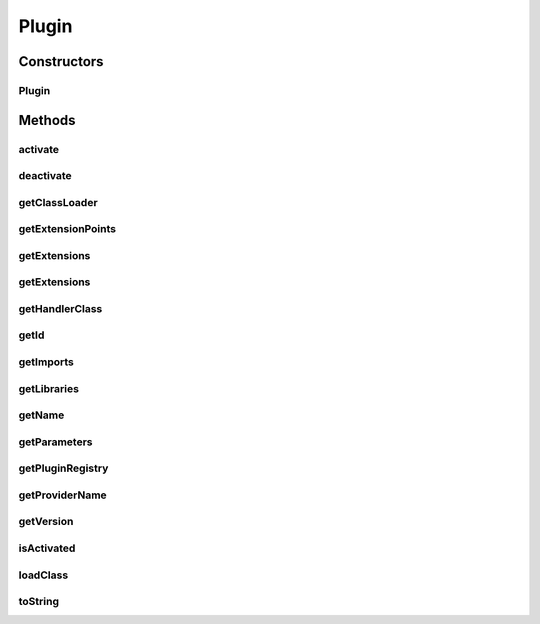 .. java:import:: java.io File

.. java:import:: java.net MalformedURLException

.. java:import:: java.net URL

.. java:import:: java.util ArrayList

.. java:import:: java.util Collection

.. java:import:: java.util Iterator

.. java:import:: java.util Properties

Plugin
======

.. java:package:: hk.hku.cecid.piazza.commons.spa
   :noindex:

.. java:type:: public class Plugin extends PluginComponent

   A Plugin represents a plugin descriptor. It contains the elements specified in the descriptor. It also contains a class loader for loading classes which stored in the libraries specified in the descriptor. If there is a plugin handler specified in the descriptor, it will be invoked when the plugin is being activated.

   :author: Hugo Y. K. Lam

   **See also:** :java:ref:`PluginRegistry`, :java:ref:`PluginClassLoader`, :java:ref:`PluginHandler`

Constructors
------------
Plugin
^^^^^^

.. java:constructor:: public Plugin(PluginRegistry registry, File folder, String descriptor) throws PluginException
   :outertype: Plugin

   Creates a new instance of Plugin.

   :param registry: the plugin registry which stores this plugin.
   :param folder: the folder which holds this plugin.
   :param descriptor: the descriptor of this plugin.
   :throws PluginException: if this plugin cannot be initialized according to its plugin descriptor.

Methods
-------
activate
^^^^^^^^

.. java:method:: public synchronized void activate() throws PluginException
   :outertype: Plugin

   Activates this plugin by invoking the plugin handler specified in the plugin descriptor. If the plugin has already been activated, nothing will be done.

   :throws PluginException: if there is any error in processing activation by the handler.

deactivate
^^^^^^^^^^

.. java:method:: public synchronized void deactivate() throws PluginException
   :outertype: Plugin

   Deactivates this plugin by invoking the plugin handler specified in the plugin descriptor. If the plugin has not yet been activated, nothing will be done.

   :throws PluginException: if there is any error in processing deactivation by the handler.

getClassLoader
^^^^^^^^^^^^^^

.. java:method:: public PluginClassLoader getClassLoader()
   :outertype: Plugin

   Gets the class loader for this plugin.

   :return: the class loader for this plugin.

getExtensionPoints
^^^^^^^^^^^^^^^^^^

.. java:method:: public Collection getExtensionPoints()
   :outertype: Plugin

   Gets all the extension points declared in the plugin descriptor.

   :return: all the extension points declared in the plugin descriptor.

getExtensions
^^^^^^^^^^^^^

.. java:method:: public Collection getExtensions()
   :outertype: Plugin

   Gets all extensions declared in the plugin descriptor.

   :return: all extensions declared in the plugin descriptor.

getExtensions
^^^^^^^^^^^^^

.. java:method:: public Collection getExtensions(String point)
   :outertype: Plugin

   Gets all extensions declared in the plugin descriptor which extends the specified extension point.

   :param point: the extension point.
   :return: all extensions declared in the plugin descriptor which extends the specified extension point.

getHandlerClass
^^^^^^^^^^^^^^^

.. java:method:: public String getHandlerClass()
   :outertype: Plugin

   Gets the handler class of this plugin.

   :return: the handler class of this plugin.

getId
^^^^^

.. java:method:: public String getId()
   :outertype: Plugin

   Gets the plugin ID.

   :return: the plugin ID.

getImports
^^^^^^^^^^

.. java:method:: public Collection getImports()
   :outertype: Plugin

   Gets all plugin imports declared in the plugin descriptor.

   :return: all plugin imports declared in the plugin descriptor.

getLibraries
^^^^^^^^^^^^

.. java:method:: public Collection getLibraries()
   :outertype: Plugin

   Gets all libraries declared in the plugin descriptor.

   :return: all libraries declared in the plugin descriptor.

getName
^^^^^^^

.. java:method:: public String getName()
   :outertype: Plugin

   Gets the plugin name.

   :return: the plugin name.

getParameters
^^^^^^^^^^^^^

.. java:method:: public Properties getParameters()
   :outertype: Plugin

   Gets the parameters of this plugin.

   :return: the parameters of this plugin.

getPluginRegistry
^^^^^^^^^^^^^^^^^

.. java:method:: public PluginRegistry getPluginRegistry()
   :outertype: Plugin

   Gets the plugin registry of this plugin.

   :return: the plugin registry of this plugin.

getProviderName
^^^^^^^^^^^^^^^

.. java:method:: public String getProviderName()
   :outertype: Plugin

   Gets the provider name of this plugin.

   :return: the provider name of this plugin.

getVersion
^^^^^^^^^^

.. java:method:: public String getVersion()
   :outertype: Plugin

   Gets the version of this plugin.

   :return: the version of this plugin.

isActivated
^^^^^^^^^^^

.. java:method:: public boolean isActivated()
   :outertype: Plugin

   Checks if this plugin has been activated.

   :return: true if this plugin has been activated.

loadClass
^^^^^^^^^

.. java:method:: public Class loadClass(String name) throws PluginException
   :outertype: Plugin

   Loads a class from this plugin's class loader.

   :param name: the class name.
   :throws PluginException: if the class was not found.
   :return: the Class instance for the specified class name.

toString
^^^^^^^^

.. java:method:: public String toString()
   :outertype: Plugin

   Returns a string representation of this plugin.

   :return: a string representation of this plugin.

   **See also:** :java:ref:`java.lang.Object.toString()`

